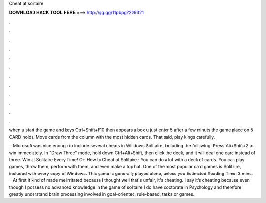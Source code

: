 Cheat at solitaire



𝐃𝐎𝐖𝐍𝐋𝐎𝐀𝐃 𝐇𝐀𝐂𝐊 𝐓𝐎𝐎𝐋 𝐇𝐄𝐑𝐄 ===> http://gg.gg/11pbpg?209321



.



.



.



.



.



.



.



.



.



.



.



.

when u start the game and  keys Ctrl+Shift+F10 then appears a box u just enter 5  after a few minuts the game place on 5 CARD holds. Move cards from the column with the most hidden cards. That said, play kings carefully.

 · Microsoft was nice enough to include several cheats in Windows Solitaire, including the following: Press Alt+Shift+2 to win immediately. In "Draw Three" mode, hold down Ctrl+Alt+Shift, then click the deck, and it will deal one card instead of three. Win at Solitaire Every Time! Or: How to Cheat at Solitaire.: You can do a lot with a deck of cards. You can play games, throw them, perform with them, and even make a top hat. One of the most popular card games is Solitaire, included with every copy of Windows. This game is generally played alone, unless you Estimated Reading Time: 3 mins.  · At first it kind of made me irritated because I thought well that's unfair, it's cheating. I say it's cheating because even though I possess no advanced knowledge in the game of solitaire I do have doctorate in Psychology and therefore greatly understand brain processing involved in goal-oriented, rule-based, tasks or games.
